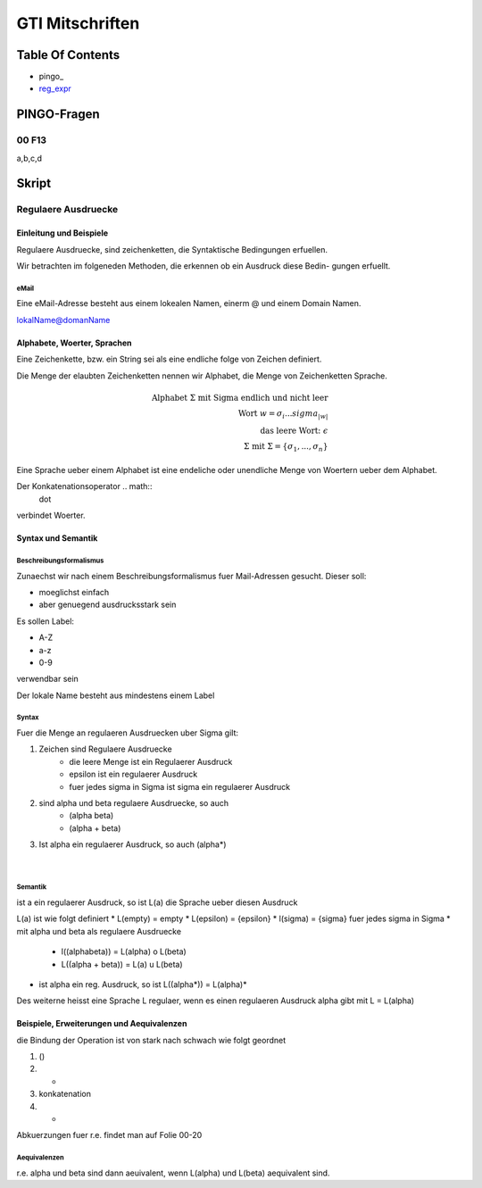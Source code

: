 ################
GTI Mitschriften
################

Table Of Contents
#################

* pingo_
* reg_expr_

PINGO-Fragen
############

00 F13
======

a,b,c,d

Skript
######

.. _reg_expr:

Regulaere Ausdruecke
====================

Einleitung und Beispiele
------------------------

Regulaere Ausdruecke, sind zeichenketten, die Syntaktische Bedingungen erfuellen.

Wir betrachten im folgeneden Methoden, die erkennen ob ein Ausdruck diese Bedin-
gungen erfuellt.

eMail
^^^^^

Eine eMail-Adresse besteht aus einem lokealen Namen, einerm @ und einem Domain
Namen.

lokalName@domanName

Alphabete, Woerter, Sprachen
----------------------------

Eine Zeichenkette, bzw. ein String sei als eine endliche folge von Zeichen 
definiert.

Die Menge der elaubten Zeichenketten nennen wir Alphabet, die Menge von 
Zeichenketten Sprache.

.. math::

    \text{Alphabet } \Sigma \text{ mit Sigma endlich und nicht leer}\\
    \text{Wort } w = \sigma_i ... sigma_{|w|}\\
    \text{das leere Wort: } \epsilon\\
    \Sigma \text{ mit } \Sigma = \{ \sigma_1, ..., \sigma_n \}

Eine Sprache ueber einem Alphabet ist eine endeliche oder unendliche Menge von 
Woertern ueber dem Alphabet.

Der Konkatenationsoperator .. math::
    \dot

verbindet Woerter.

Syntax und Semantik
-------------------

Beschreibungsformalismus
^^^^^^^^^^^^^^^^^^^^^^^^

Zunaechst wir nach einem Beschreibungsformalismus fuer Mail-Adressen gesucht.
Dieser soll:

* moeglichst einfach
* aber genuegend ausdrucksstark sein

Es sollen Label:

* A-Z
* a-z
* 0-9

verwendbar sein

Der lokale Name besteht aus mindestens einem Label

Syntax
^^^^^^

Fuer die Menge an regulaeren Ausdruecken uber Sigma gilt:

1. Zeichen sind Regulaere Ausdruecke
    * die leere Menge ist ein Regulaerer Ausdruck
    * epsilon ist ein regulaerer Ausdruck
    * fuer jedes sigma in Sigma ist sigma ein regulaerer Ausdruck
2. sind alpha und beta regulaere Ausdruecke, so auch
    * (alpha beta)
    * (alpha + beta)
3. Ist alpha ein regulaerer Ausdruck, so auch (alpha*)

 |

Semantik
^^^^^^^^

ist a ein regulaerer Ausdruck, so ist L(a) die Sprache ueber diesen Ausdruck

L(a) ist wie folgt definiert
* L(empty) = empty
* L(epsilon) = {epsilon}
* l(sigma) = {sigma} fuer jedes sigma in Sigma
* mit alpha und beta als regulaere Ausdruecke
    + l((alphabeta)) = L(alpha) o L(beta)
    + L((alpha + beta)) = L(a) u L(beta)
* ist alpha ein reg. Ausdruck, so ist L((alpha*)) = L(alpha)*

Des weiterne heisst eine Sprache L regulaer, wenn es einen regulaeren Ausdruck
alpha gibt mit L = L(alpha)

Beispiele, Erweiterungen und Aequivalenzen
------------------------------------------

die Bindung der Operation ist von stark nach schwach wie folgt geordnet

1. ()
2. *
3. konkatenation
4. +

Abkuerzungen fuer r.e. findet man auf Folie 00-20

Aequivalenzen
^^^^^^^^^^^^^

r.e. alpha und beta sind dann aeuivalent, wenn L(alpha) und L(beta) aequivalent
sind.
